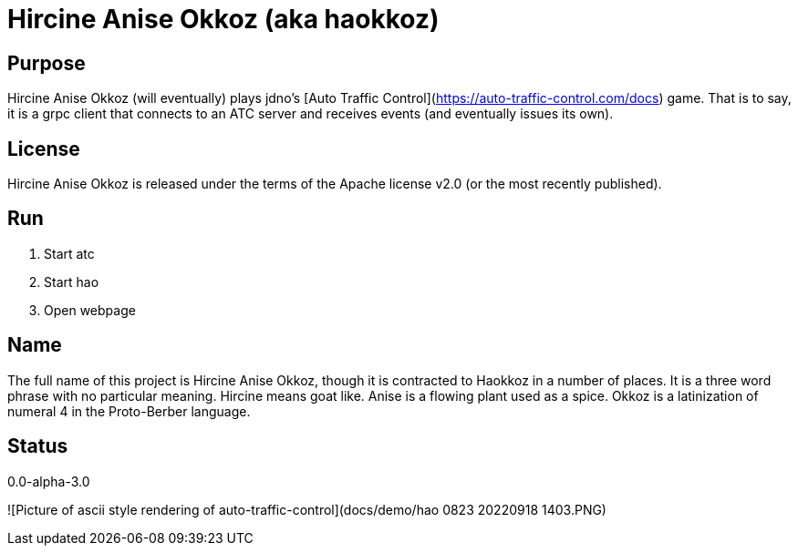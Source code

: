 
= Hircine Anise Okkoz (aka haokkoz)

== Purpose

Hircine Anise Okkoz (will eventually) plays jdno's [Auto Traffic Control](https://auto-traffic-control.com/docs) game.
That is to say, it is a grpc client that connects to an ATC server and receives events (and eventually issues its own).

== License

Hircine Anise Okkoz is released under the terms of the Apache license v2.0 (or the most recently published).

== Run

. Start atc
. Start hao
. Open webpage

== Name

The full name of this project is Hircine Anise Okkoz, though it is contracted to Haokkoz in a number of places.
It is a three word phrase with no particular meaning.
Hircine means goat like.
Anise is a flowing plant used as a spice.
Okkoz is a latinization of numeral 4 in the Proto-Berber language.

== Status

0.0-alpha-3.0

![Picture of ascii style rendering of auto-traffic-control](docs/demo/hao 0823 20220918 1403.PNG)
















































